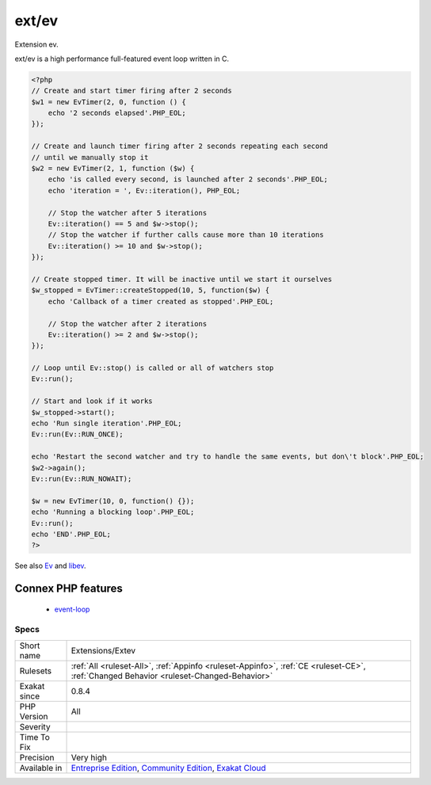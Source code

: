 .. _extensions-extev:

.. _ext-ev:

ext/ev
++++++

.. meta::
	:description:
		ext/ev: Extension ev.
	:twitter:card: summary_large_image
	:twitter:site: @exakat
	:twitter:title: ext/ev
	:twitter:description: ext/ev: Extension ev
	:twitter:creator: @exakat
	:twitter:image:src: https://www.exakat.io/wp-content/uploads/2020/06/logo-exakat.png
	:og:image: https://www.exakat.io/wp-content/uploads/2020/06/logo-exakat.png
	:og:title: ext/ev
	:og:type: article
	:og:description: Extension ev
	:og:url: https://php-tips.readthedocs.io/en/latest/tips/Extensions/Extev.html
	:og:locale: en
Extension ev.

ext/ev is a high performance full-featured event loop written in C.

.. code-block:: php
   
   <?php
   // Create and start timer firing after 2 seconds
   $w1 = new EvTimer(2, 0, function () {
       echo '2 seconds elapsed'.PHP_EOL;
   });
   
   // Create and launch timer firing after 2 seconds repeating each second
   // until we manually stop it
   $w2 = new EvTimer(2, 1, function ($w) {
       echo 'is called every second, is launched after 2 seconds'.PHP_EOL;
       echo 'iteration = ', Ev::iteration(), PHP_EOL;
   
       // Stop the watcher after 5 iterations
       Ev::iteration() == 5 and $w->stop();
       // Stop the watcher if further calls cause more than 10 iterations
       Ev::iteration() >= 10 and $w->stop();
   });
   
   // Create stopped timer. It will be inactive until we start it ourselves
   $w_stopped = EvTimer::createStopped(10, 5, function($w) {
       echo 'Callback of a timer created as stopped'.PHP_EOL;
   
       // Stop the watcher after 2 iterations
       Ev::iteration() >= 2 and $w->stop();
   });
   
   // Loop until Ev::stop() is called or all of watchers stop
   Ev::run();
   
   // Start and look if it works
   $w_stopped->start();
   echo 'Run single iteration'.PHP_EOL;
   Ev::run(Ev::RUN_ONCE);
   
   echo 'Restart the second watcher and try to handle the same events, but don\'t block'.PHP_EOL;
   $w2->again();
   Ev::run(Ev::RUN_NOWAIT);
   
   $w = new EvTimer(10, 0, function() {});
   echo 'Running a blocking loop'.PHP_EOL;
   Ev::run();
   echo 'END'.PHP_EOL;
   ?>

See also `Ev <https://www.php.net/manual/en/book.ev.php>`_ and `libev <http://software.schmorp.de/pkg/libev.html>`_.

Connex PHP features
-------------------

  + `event-loop <https://php-dictionary.readthedocs.io/en/latest/dictionary/event-loop.ini.html>`_


Specs
_____

+--------------+-----------------------------------------------------------------------------------------------------------------------------------------------------------------------------------------+
| Short name   | Extensions/Extev                                                                                                                                                                        |
+--------------+-----------------------------------------------------------------------------------------------------------------------------------------------------------------------------------------+
| Rulesets     | :ref:`All <ruleset-All>`, :ref:`Appinfo <ruleset-Appinfo>`, :ref:`CE <ruleset-CE>`, :ref:`Changed Behavior <ruleset-Changed-Behavior>`                                                  |
+--------------+-----------------------------------------------------------------------------------------------------------------------------------------------------------------------------------------+
| Exakat since | 0.8.4                                                                                                                                                                                   |
+--------------+-----------------------------------------------------------------------------------------------------------------------------------------------------------------------------------------+
| PHP Version  | All                                                                                                                                                                                     |
+--------------+-----------------------------------------------------------------------------------------------------------------------------------------------------------------------------------------+
| Severity     |                                                                                                                                                                                         |
+--------------+-----------------------------------------------------------------------------------------------------------------------------------------------------------------------------------------+
| Time To Fix  |                                                                                                                                                                                         |
+--------------+-----------------------------------------------------------------------------------------------------------------------------------------------------------------------------------------+
| Precision    | Very high                                                                                                                                                                               |
+--------------+-----------------------------------------------------------------------------------------------------------------------------------------------------------------------------------------+
| Available in | `Entreprise Edition <https://www.exakat.io/entreprise-edition>`_, `Community Edition <https://www.exakat.io/community-edition>`_, `Exakat Cloud <https://www.exakat.io/exakat-cloud/>`_ |
+--------------+-----------------------------------------------------------------------------------------------------------------------------------------------------------------------------------------+


